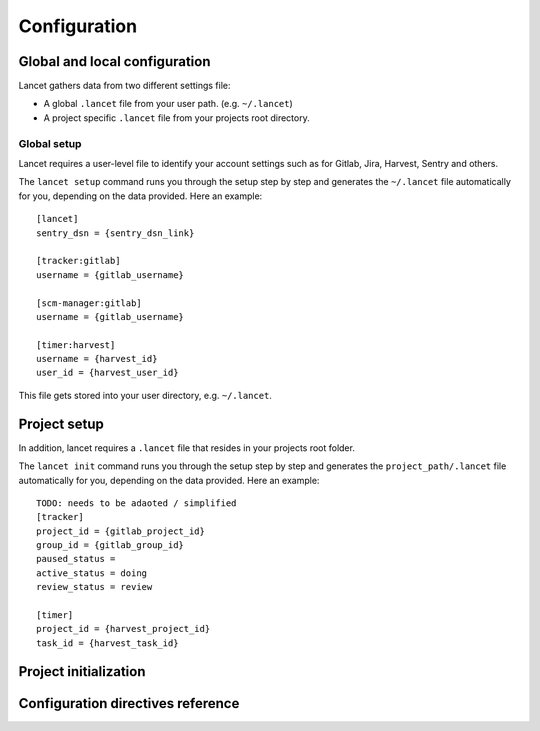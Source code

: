 =============
Configuration
=============


Global and local configuration
==============================

Lancet gathers data from two different settings file:

* A global ``.lancet`` file from your user path. (e.g. ``~/.lancet``)
* A project specific ``.lancet`` file from your projects root directory.


Global setup
------------

Lancet requires a user-level file to identify your account settings such as
for Gitlab, Jira, Harvest, Sentry and others.

The ``lancet setup`` command runs you through the setup step by step and
generates the ``~/.lancet`` file automatically for you, depending on the
data provided. Here an example::

    [lancet]
    sentry_dsn = {sentry_dsn_link}

    [tracker:gitlab]
    username = {gitlab_username}

    [scm-manager:gitlab]
    username = {gitlab_username}

    [timer:harvest]
    username = {harvest_id}
    user_id = {harvest_user_id}

This file gets stored into your user directory, e.g. ``~/.lancet``.


Project setup
=============

In addition, lancet requires a ``.lancet`` file that resides in your projects
root folder.

The ``lancet init`` command runs you through the setup step by step and
generates the ``project_path/.lancet`` file automatically for you, depending
on the data provided. Here an example::

    TODO: needs to be adaoted / simplified
    [tracker]
    project_id = {gitlab_project_id}
    group_id = {gitlab_group_id}
    paused_status =
    active_status = doing
    review_status = review

    [timer]
    project_id = {harvest_project_id}
    task_id = {harvest_task_id}


Project initialization
======================


Configuration directives reference
==================================
